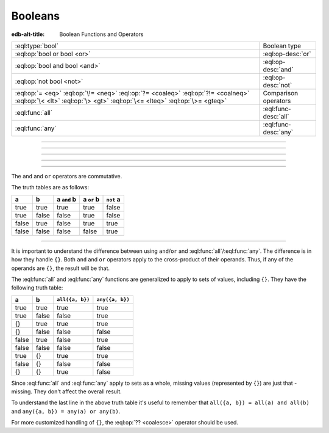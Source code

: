 .. _ref_std_logical:


========
Booleans
========

:edb-alt-title: Boolean Functions and Operators


.. list-table::
    :class: funcoptable

    * - :eql:type:`bool`
      - Boolean type

    * - :eql:op:`bool or bool <or>`
      - :eql:op-desc:`or`

    * - :eql:op:`bool and bool <and>`
      - :eql:op-desc:`and`

    * - :eql:op:`not bool <not>`
      - :eql:op-desc:`not`

    * - :eql:op:`= <eq>` :eql:op:`\!= <neq>` :eql:op:`?= <coaleq>`
        :eql:op:`?!= <coalneq>` :eql:op:`\< <lt>` :eql:op:`\> <gt>`
        :eql:op:`\<= <lteq>` :eql:op:`\>= <gteq>`
      - Comparison operators

    * - :eql:func:`all`
      - :eql:func-desc:`all`

    * - :eql:func:`any`
      - :eql:func-desc:`any`


----------


.. eql:type:: std::bool

    Represents a logical boolean type of either ``true`` or ``false``.

    EdgeQL has case-insensitive keywords, including boolean literals:

    .. code-block:: edgeql-repl

        db> select (True, true, TRUE);
        {(true, true, true)}
        db> select (False, false, FALSE);
        {(false, false, false)}

    Boolean values may arise as a result of :ref:`logical <ref_std_logical>`
    or :eql:op`comparison <eq>` checks, as well as :eql:op`in` and
    :eql:op`not in <in>` operations:

    .. code-block:: edgeql-repl

        db> select true and 2 < 3;
        {true}
        db> select '!' IN {'hello', 'world'};
        {false}

    It is also possible to :eql:op:`cast <cast>` between a :eql:type:`bool`,
    :eql:type:`str` or :eql:type:`json` type:

    .. code-block:: edgeql-repl

        db> select <json>true;
        {'true'}
        db> select <bool>'True';
        {true}

    :ref:`Filter clauses <ref_eql_statements_select_filter>` must always
    evaluate to a boolean.

    .. code-block:: edgeql

        select User
        filter .name ilike 'alice';


----------


.. eql:operator:: or: bool or bool -> bool

    Logically differentiates the truthfulness between two booleans:

    .. code-block:: edgeql-repl

        db> select false or true;
        {true}


----------


.. eql:operator:: and: bool and bool -> bool

    Performs a logical coexistence check between two booleans:

    .. code-block:: edgeql-repl

        db> select false and true;
        {false}


----------


.. eql:operator:: not: not bool -> bool

    Logically negates a given boolean value:

    .. code-block:: edgeql-repl

        db> select not false;
        {true}


----------


The ``and`` and ``or`` operators are commutative.

The truth tables are as follows:

+-------+-------+---------------+--------------+--------------+
|   a   |   b   |  a ``and`` b  |  a ``or`` b  |  ``not`` a   |
+=======+=======+===============+==============+==============+
| true  | true  |   true        |   true       |   false      |
+-------+-------+---------------+--------------+--------------+
| true  | false |   false       |   true       |   false      |
+-------+-------+---------------+--------------+--------------+
| false | true  |   false       |   true       |   true       |
+-------+-------+---------------+--------------+--------------+
| false | false |   false       |   false      |   true       |
+-------+-------+---------------+--------------+--------------+


----------


It is important to understand the difference between using
``and``/``or`` and :eql:func:`all`/:eql:func:`any`. The difference is
in how they handle ``{}``. Both ``and`` and ``or`` operators apply to
the cross-product of their operands. Thus, if any of the operands are
``{}``, the result will be that.

The :eql:func:`all` and :eql:func:`any` functions are generalized to apply to
sets of values, including ``{}``. They have the following truth table:

+-------+-------+-----------------+-----------------+
|   a   |   b   | ``all({a, b})`` | ``any({a, b})`` |
+=======+=======+=================+=================+
| true  | true  |   true          |   true          |
+-------+-------+-----------------+-----------------+
| true  | false |   false         |   true          |
+-------+-------+-----------------+-----------------+
| {}    | true  |   true          |   true          |
+-------+-------+-----------------+-----------------+
| {}    | false |   false         |   false         |
+-------+-------+-----------------+-----------------+
| false | true  |   false         |   true          |
+-------+-------+-----------------+-----------------+
| false | false |   false         |   false         |
+-------+-------+-----------------+-----------------+
| true  | {}    |   true          |   true          |
+-------+-------+-----------------+-----------------+
| false | {}    |   false         |   false         |
+-------+-------+-----------------+-----------------+
| {}    | {}    |   true          |   false         |
+-------+-------+-----------------+-----------------+

Since :eql:func:`all` and :eql:func:`any` apply to sets as a whole,
missing values (represented by ``{}``) are just that - missing. They
don't affect the overall result.

To understand the last line in the above truth table it's useful to
remember that ``all({a, b}) = all(a) and all(b)`` and ``any({a, b}) =
any(a) or any(b)``.

For more customized handling of ``{}``, the :eql:op:`?? <coalesce>` operator
should be used.
